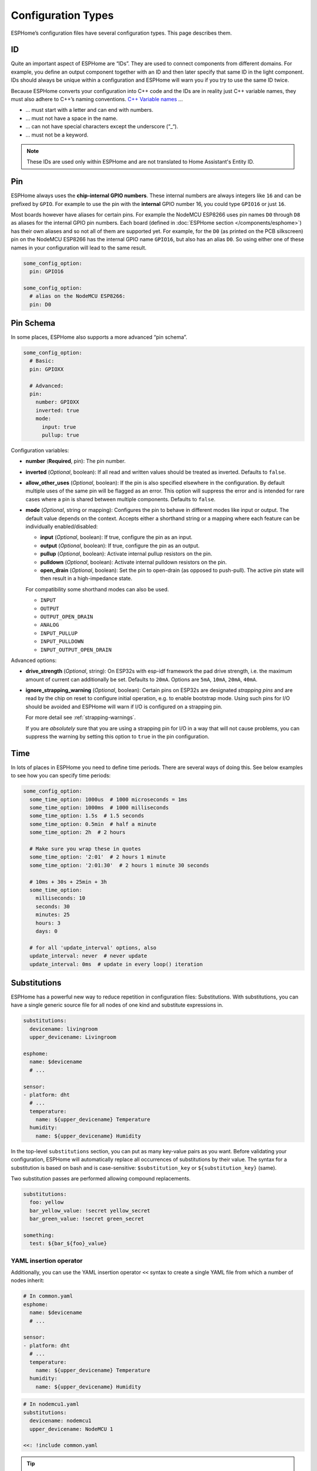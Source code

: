 Configuration Types
===================

.. seo::
    :description: Documentation of different configuration types in ESPHome
    :image: settings.svg

ESPHome’s configuration files have several configuration types. This
page describes them.

.. _config-id:

ID
--

Quite an important aspect of ESPHome are “IDs”. They are used to
connect components from different domains. For example, you define an
output component together with an ID and then later specify that same ID
in the light component. IDs should always be unique within a
configuration and ESPHome will warn you if you try to use the same
ID twice.

Because ESPHome converts your configuration into C++ code and the
IDs are in reality just C++ variable names, they must also adhere to
C++’s naming conventions. `C++ Variable
names <https://venus.cs.qc.cuny.edu/~krishna/cs111/lectures/D3_C++_Variables.pdf>`__
…

-  … must start with a letter and can end with numbers.
-  … must not have a space in the name.
-  … can not have special characters except the underscore (“_“).
-  … must not be a keyword.


.. note::

    These IDs are used only within ESPHome and are not translated to Home Assistant's Entity ID.


.. _config-pin:

Pin
---

ESPHome always uses the **chip-internal GPIO numbers**. These
internal numbers are always integers like ``16`` and can be prefixed by
``GPIO``. For example to use the pin with the **internal** GPIO number 16,
you could type ``GPIO16`` or just ``16``.

Most boards however have aliases for certain pins. For example the NodeMCU
ESP8266 uses pin names ``D0`` through ``D8`` as aliases for the internal GPIO
pin numbers. Each board (defined in :doc:`ESPHome section </components/esphome>`)
has their own aliases and so not all of them are supported yet. For example,
for the ``D0`` (as printed on the PCB silkscreen) pin on the NodeMCU ESP8266
has the internal GPIO name ``GPIO16``, but also has an alias ``D0``. So using
either one of these names in your configuration will lead to the same result.

.. code-block:: yaml

    some_config_option:
      pin: GPIO16

    some_config_option:
      # alias on the NodeMCU ESP8266:
      pin: D0

.. _config-pin_schema:

Pin Schema
----------

In some places, ESPHome also supports a more advanced “pin schema”.

.. code-block:: yaml

    some_config_option:
      # Basic:
      pin: GPIOXX

      # Advanced:
      pin:
        number: GPIOXX
        inverted: true
        mode:
          input: true
          pullup: true

Configuration variables:

-  **number** (**Required**, pin): The pin number.
-  **inverted** (*Optional*, boolean): If all read and written values
   should be treated as inverted. Defaults to ``false``.
-  **allow_other_uses** (*Optional*, boolean): If the pin is also specified elsewhere in the configuration.
   By default multiple uses of the same pin will be flagged as an error. This option will suppress the error and is
   intended for rare cases where a pin is shared between multiple components. Defaults to ``false``.

-  **mode** (*Optional*, string or mapping): Configures the pin to behave in different
   modes like input or output. The default value depends on the context.
   Accepts either a shorthand string or a mapping where each feature can be individually
   enabled/disabled:

   - **input** (*Optional*, boolean): If true, configure the pin as an input.
   - **output** (*Optional*, boolean): If true, configure the pin as an output.
   - **pullup** (*Optional*, boolean): Activate internal pullup resistors on the pin.
   - **pulldown** (*Optional*, boolean): Activate internal pulldown resistors on the pin.
   - **open_drain** (*Optional*, boolean): Set the pin to open-drain (as opposed to push-pull).
     The active pin state will then result in a high-impedance state.

   For compatibility some shorthand modes can also be used.

   - ``INPUT``
   - ``OUTPUT``
   - ``OUTPUT_OPEN_DRAIN``
   - ``ANALOG``
   - ``INPUT_PULLUP``
   - ``INPUT_PULLDOWN``
   - ``INPUT_OUTPUT_OPEN_DRAIN``

Advanced options:

- **drive_strength** (*Optional*, string): On ESP32s with esp-idf framework the pad drive strength,
  i.e. the maximum amount of current can additionally be set. Defaults to ``20mA``.
  Options are ``5mA``, ``10mA``, ``20mA``, ``40mA``.
- **ignore_strapping_warning** (*Optional*, boolean): Certain pins on ESP32s are designated *strapping pins* and are read
  by the chip on reset to configure initial operation, e.g. to enable bootstrap mode.
  Using such pins for I/O should be avoided and ESPHome will warn if I/O is configured on a strapping pin.

  For more detail see :ref:`strapping-warnings`.

  If you are *absolutely* sure that you are using a strapping pin for I/O in a way that will not cause problems,
  you can suppress the warning by setting this option to ``true`` in the pin configuration.

.. _config-time:

Time
----

In lots of places in ESPHome you need to define time periods.
There are several ways of doing this. See below examples to see how you can specify time periods:

.. code-block:: yaml

    some_config_option:
      some_time_option: 1000us  # 1000 microseconds = 1ms
      some_time_option: 1000ms  # 1000 milliseconds
      some_time_option: 1.5s  # 1.5 seconds
      some_time_option: 0.5min  # half a minute
      some_time_option: 2h  # 2 hours

      # Make sure you wrap these in quotes
      some_time_option: '2:01'  # 2 hours 1 minute
      some_time_option: '2:01:30'  # 2 hours 1 minute 30 seconds

      # 10ms + 30s + 25min + 3h
      some_time_option:
        milliseconds: 10
        seconds: 30
        minutes: 25
        hours: 3
        days: 0

      # for all 'update_interval' options, also
      update_interval: never  # never update
      update_interval: 0ms  # update in every loop() iteration

.. _config-substitutions:

Substitutions
-------------

ESPHome has a powerful new way to reduce repetition in configuration files: Substitutions.
With substitutions, you can have a single generic source file for all nodes of one kind and
substitute expressions in.

.. code-block:: yaml

    substitutions:
      devicename: livingroom
      upper_devicename: Livingroom

    esphome:
      name: $devicename
      # ...

    sensor:
    - platform: dht
      # ...
      temperature:
        name: ${upper_devicename} Temperature
      humidity:
        name: ${upper_devicename} Humidity

In the top-level ``substitutions`` section, you can put as many key-value pairs as you want. Before
validating your configuration, ESPHome will automatically replace all occurrences of substitutions
by their value. The syntax for a substitution is based on bash and is case-sensitive: ``$substitution_key`` or
``${substitution_key}`` (same).

Two substitution passes are performed allowing compound replacements.

.. code-block:: yaml

    substitutions:
      foo: yellow
      bar_yellow_value: !secret yellow_secret
      bar_green_value: !secret green_secret

    something:
      test: ${bar_${foo}_value}

.. _YAML-insertion-operator:

YAML insertion operator
***********************

Additionally, you can use the YAML insertion operator ``<<`` syntax to create a single YAML file from which a number
of nodes inherit:

.. code-block:: yaml

    # In common.yaml
    esphome:
      name: $devicename
      # ...

    sensor:
    - platform: dht
      # ...
      temperature:
        name: ${upper_devicename} Temperature
      humidity:
        name: ${upper_devicename} Humidity

.. code-block:: yaml

    # In nodemcu1.yaml
    substitutions:
      devicename: nodemcu1
      upper_devicename: NodeMCU 1

    <<: !include common.yaml

.. tip::

    To hide these base files from the dashboard, you can

    - Place them in a subdirectory (dashboard only shows files in top-level directory)
    - Prepend a dot to the filename, like ``.base.yaml``

.. _substitute-include-variables:

Substitute !include variables
*****************************

ESPHome's ``!include`` accepts a list of variables that can be substituted within the included file.

.. code-block:: yaml

    binary_sensor:
      - platform: gpio
        id: button1
        pin: GPIOXX
        on_multi_click: !include { file: on-multi-click.yaml, vars: { id: 1 } } # inline syntax
      - platform: gpio
        id: button2
        pin: GPIOXX
        on_multi_click: !include
          # multi-line syntax
          file: on-multi-click.yaml
          vars:
            id: 2

``on-multi-click.yaml``:

.. code-block:: yaml

    - timing: !include click-single.yaml
      then:
        - mqtt.publish:
            topic: ${device_name}/button${id}/status
            payload: single
    - timing: !include click-double.yaml
      then:
        - mqtt.publish:
            topic: ${device_name}/button${id}/status
            payload: double

.. _command-line-substitutions:

Command line substitutions
**************************

You can define or override substitutions from the command line by adding e.g. ``-s KEY VALUE``
which overrides substitution KEY and gives it value VALUE. This can be issued multiple times,
so e.g. with the following ``example.yaml`` file:

.. code-block:: yaml

    substitutions:
      name: default
      platform: ESP8266

    esphome:
      name: $name
      platform: $platform
      board: $board

and the following command:

.. code-block:: bash

    esphome -s name device01 -s board esp01_1m example.yaml config

You will get something like the following output (please note the unchanged ``platform``,
added ``board``, and overridden ``name`` substitutions):

.. code-block:: yaml

    substitutions:
      name: device01
      platform: ESP8266
      board: esp01_1m
    esphome:
      name: device01
      platform: ESP8266
      board: esp01_1m
      includes: []
      libraries: []
      esp8266_restore_from_flash: false
      build_path: device01
      platformio_options: {}
      arduino_version: espressif8266@2.2.3

We can observe here that command line substitutions take precedence over the ones in
your configuration file. This can be used to create generic 'template' configuration
files (like the ``example.yaml`` above) which can be used for multiple devices,
using substitutions which are provided on the command line.

.. _config-packages:

Packages
--------

Another way to modularize and reuse your configuration is to use packages. This feature allows
you to put common pieces of configuration in separate files and keep only unique pieces of your
config in the main yaml file. All definitions from packages will be merged with your main
config in non-destructive way so you could always override some bits and pieces of package
configuration. Substitutions in your main config will override substitutions with the same
name in a package.

Dictionaries are merged key-by-key. Lists of components are merged by component
ID if specified. Other lists are merged by concatenation. All other config
values are replaced with the later value.

Local packages
**************

Consider the following example where the author put common pieces of configuration like WiFi and
I²C into base files and extends it with some device specific configurations in the main config.

Note how the piece of configuration describing ``api`` component in ``device_base.yaml`` gets
merged with the services definitions from main config file.

.. code-block:: yaml

    # In config.yaml
    substitutions:
      node_name: mydevice
      device_verbose_name: "My Device"

    packages:
      wifi: !include common/wifi.yaml
      device_base: !include common/device_base.yaml

    api:
      services:
        - service: start_laundry
          then:
            - switch.turn_on: relay
            - delay: 3h
            - switch.turn_off: relay

    sensor:
      - platform: mhz19
        co2:
          name: "CO2"
        temperature:
          name: "Temperature"
        update_interval: 60s
        automatic_baseline_calibration: false

.. code-block:: yaml

    # In wifi.yaml
    wifi:
      ssid: !secret wifi_ssid
      password: !secret wifi_password
      domain: .yourdomain.lan
      fast_connect: true

.. code-block:: yaml

    # In device_base.yaml
    esphome:
      name: ${node_name}
      platform: ESP32
      board: wemos_d1_mini32
      build_path: ./build/${node_name}

    # I²C Bus
    i2c:
      sda: GPIOXX
      scl: GPIOXX
      scan: true
      frequency: 100kHz

    # Enable logging
    logger:
      level: ${log_level}

    api:
      encryption:
        key: !secret api_encryption_key
      reboot_timeout: 1h

    sensor:
      - <<: !include common/sensor/uptime.config.yaml
      - <<: !include common/sensor/wifi_signal.config.yaml
    binary_sensor:
      - <<: !include common/binary_sensor/connection_status.config.yaml

    switch:
      - <<: !include common/switch/restart_switch.config.yaml

.. _config-git_packages:

Remote/git Packages
*******************

Packages can also be loaded from a git repository by utilizing the correct config syntax.
:ref:`config-substitutions` can be used inside the remote packages which allows users to override
them locally with their own subsitution value.

.. note::

    Remote packages cannot have ``secret`` lookups in them. They should instead make use of substitutions with an
    optional default in the packaged YAML, which the local device YAML can set using values from the local secrets.

.. code-block:: yaml

    packages:
      # Git repo examples
      remote_package:
        url: https://github.com/esphome/non-existant-repo
        ref: main # optional
        files: [file1.yml, file2.yml]
        refresh: 1d # optional

      # A single file can be expressed using `file` or `files` as a string
      remote_package_two:
        url: https://github.com/esphome/non-existant-repo
        file: file1.yml # cannot be combined with `files`
        # files: file1.yml

      # shorthand form github://username/repository/[folder/]file-path.yml[@branch-or-tag]
      remote_package_three: github://esphome/non-existant-repo/file1.yml@main

Packages as Templates
*********************

Since packages are incorporated using the ``!include`` system,
variables can be provided to them.  This means that packages can be
used as `templates`, allowing complex or repetitive configurations to
be stored in a package file and then incorporated into the
configuration more than once.
Additionally packages could contain a ``defaults`` block which provides
subsitutions for variables not provided by the ``!include`` block.

As an example, if the configuration needed to support three garage
doors using the ``gpio`` switch platform and the ``time_based`` cover
platform, it could be constructed like this:

.. code-block:: yaml

    # In config.yaml
    packages:
      left_garage_door: !include
        file: garage-door.yaml
        vars:
          door_name: Left
          door_location: left
          open_switch_gpio: 25
          close_switch_gpio: 26
      middle_garage_door: !include
        file: garage-door.yaml
        vars:
          door_name: Middle
          door_location: middle
          open_switch_gpio: 27
          close_switch_gpio: 29
      right_garage_door: !include
        file: garage-door.yaml
        vars:
          door_name: Right
          door_location: right
          open_switch_gpio: 15
          close_switch_gpio: 18
          open_duration: "1min"
          close_duration: "50s"


.. code-block:: yaml

    # In garage-door.yaml
    defaults:
      open_duration: "2.1min"
      close_duration: "2min"

    switch:
      - id: open_${door_location}_door_switch
        name: ${door_name} Garage Door Open Switch
        platform: gpio
        pin: ${open_switch_gpio}

      - id: close_${door_location}_door_switch
        name: ${door_name} Garage Door Close Switch
        platform: gpio
        pin: ${close_switch_gpio}

    cover:
      - platform: time_based
        name: ${door_name} Garage Door

        open_action:
          - switch.turn_on: open_${door_location}_door_switch
        open_duration: ${open_duration}

        close_action:
          - switch.turn_on: close_${door_location}_door_switch
        close_duration: ${close_duration}

        stop_action:
          - switch.turn_off: open_${door_location}_door_switch
          - switch.turn_off: close_${door_location}_door_switch

Extend
------

To make changes or add additional configuration to included configurations ``!extend config_id`` can be used, where ``config_id`` is the ID of the configuration to modify.
For example to set a specific update interval on a common uptime sensor that is shared between configurations:

.. code-block:: yaml

    packages:
      common: !include common.yaml

    sensor:
    - id: !extend uptime_sensor
      update_interval: 10s

Remove
------

To remove existing entries from included configurations ``!remove [config_id]`` can be used, where ``config_id`` is the ID of the entry to modify.
For example to remove a common uptime sensor that is shared between configurations:

.. code-block:: yaml

    packages:
      common: !include common.yaml

    sensor:
      - id: !remove uptime_sensor

To remove captive portal for a specific device:

.. code-block:: yaml

    packages:
      common: !include common.yaml

    captive_portal: !remove

See Also
--------

- :doc:`ESPHome index </index>`
- :doc:`getting_started_command_line`
- :doc:`faq`
- :ghedit:`Edit`
